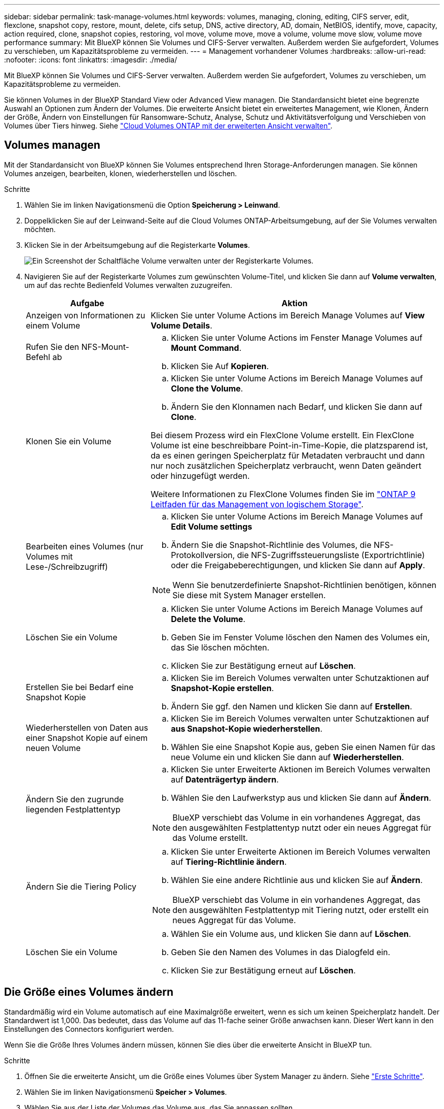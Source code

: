 ---
sidebar: sidebar 
permalink: task-manage-volumes.html 
keywords: volumes, managing, cloning, editing, CIFS server, edit, flexclone, snapshot copy, restore, mount, delete, cifs setup, DNS, active directory, AD, domain, NetBIOS, identify, move, capacity, action required, clone, snapshot copies, restoring, vol move, volume move, move a volume, volume move slow, volume move performance 
summary: Mit BlueXP können Sie Volumes und CIFS-Server verwalten. Außerdem werden Sie aufgefordert, Volumes zu verschieben, um Kapazitätsprobleme zu vermeiden. 
---
= Management vorhandener Volumes
:hardbreaks:
:allow-uri-read: 
:nofooter: 
:icons: font
:linkattrs: 
:imagesdir: ./media/


[role="lead"]
Mit BlueXP können Sie Volumes und CIFS-Server verwalten. Außerdem werden Sie aufgefordert, Volumes zu verschieben, um Kapazitätsprobleme zu vermeiden.

Sie können Volumes in der BlueXP Standard View oder Advanced View managen. Die Standardansicht bietet eine begrenzte Auswahl an Optionen zum Ändern der Volumes. Die erweiterte Ansicht bietet ein erweitertes Management, wie Klonen, Ändern der Größe, Ändern von Einstellungen für Ransomware-Schutz, Analyse, Schutz und Aktivitätsverfolgung und Verschieben von Volumes über Tiers hinweg. Siehe link:task-administer-advanced-view.html["Cloud Volumes ONTAP mit der erweiterten Ansicht verwalten"].



== Volumes managen

Mit der Standardansicht von BlueXP können Sie Volumes entsprechend Ihren Storage-Anforderungen managen. Sie können Volumes anzeigen, bearbeiten, klonen, wiederherstellen und löschen.

.Schritte
. Wählen Sie im linken Navigationsmenü die Option *Speicherung > Leinwand*.
. Doppelklicken Sie auf der Leinwand-Seite auf die Cloud Volumes ONTAP-Arbeitsumgebung, auf der Sie Volumes verwalten möchten.
. Klicken Sie in der Arbeitsumgebung auf die Registerkarte *Volumes*.
+
image:screenshot_manage_vol_button.png["Ein Screenshot der Schaltfläche Volume verwalten unter der Registerkarte Volumes."]

. Navigieren Sie auf der Registerkarte Volumes zum gewünschten Volume-Titel, und klicken Sie dann auf *Volume verwalten*, um auf das rechte Bedienfeld Volumes verwalten zuzugreifen.
+
[cols="30,70"]
|===
| Aufgabe | Aktion 


| Anzeigen von Informationen zu einem Volume | Klicken Sie unter Volume Actions im Bereich Manage Volumes auf *View Volume Details*. 


| Rufen Sie den NFS-Mount-Befehl ab  a| 
.. Klicken Sie unter Volume Actions im Fenster Manage Volumes auf *Mount Command*.
.. Klicken Sie Auf *Kopieren*.




| Klonen Sie ein Volume  a| 
.. Klicken Sie unter Volume Actions im Bereich Manage Volumes auf *Clone the Volume*.
.. Ändern Sie den Klonnamen nach Bedarf, und klicken Sie dann auf *Clone*.


Bei diesem Prozess wird ein FlexClone Volume erstellt. Ein FlexClone Volume ist eine beschreibbare Point-in-Time-Kopie, die platzsparend ist, da es einen geringen Speicherplatz für Metadaten verbraucht und dann nur noch zusätzlichen Speicherplatz verbraucht, wenn Daten geändert oder hinzugefügt werden.

Weitere Informationen zu FlexClone Volumes finden Sie im http://docs.netapp.com/ontap-9/topic/com.netapp.doc.dot-cm-vsmg/home.html["ONTAP 9 Leitfaden für das Management von logischem Storage"^].



| Bearbeiten eines Volumes (nur Volumes mit Lese-/Schreibzugriff)  a| 
.. Klicken Sie unter Volume Actions im Bereich Manage Volumes auf *Edit Volume settings*
.. Ändern Sie die Snapshot-Richtlinie des Volumes, die NFS-Protokollversion, die NFS-Zugriffssteuerungsliste (Exportrichtlinie) oder die Freigabeberechtigungen, und klicken Sie dann auf *Apply*.



NOTE: Wenn Sie benutzerdefinierte Snapshot-Richtlinien benötigen, können Sie diese mit System Manager erstellen.



| Löschen Sie ein Volume  a| 
.. Klicken Sie unter Volume Actions im Bereich Manage Volumes auf *Delete the Volume*.
.. Geben Sie im Fenster Volume löschen den Namen des Volumes ein, das Sie löschen möchten.
.. Klicken Sie zur Bestätigung erneut auf *Löschen*.




| Erstellen Sie bei Bedarf eine Snapshot Kopie  a| 
.. Klicken Sie im Bereich Volumes verwalten unter Schutzaktionen auf *Snapshot-Kopie erstellen*.
.. Ändern Sie ggf. den Namen und klicken Sie dann auf *Erstellen*.




| Wiederherstellen von Daten aus einer Snapshot Kopie auf einem neuen Volume  a| 
.. Klicken Sie im Bereich Volumes verwalten unter Schutzaktionen auf *aus Snapshot-Kopie wiederherstellen*.
.. Wählen Sie eine Snapshot Kopie aus, geben Sie einen Namen für das neue Volume ein und klicken Sie dann auf *Wiederherstellen*.




| Ändern Sie den zugrunde liegenden Festplattentyp  a| 
.. Klicken Sie unter Erweiterte Aktionen im Bereich Volumes verwalten auf *Datenträgertyp ändern*.
.. Wählen Sie den Laufwerkstyp aus und klicken Sie dann auf *Ändern*.



NOTE: BlueXP verschiebt das Volume in ein vorhandenes Aggregat, das den ausgewählten Festplattentyp nutzt oder ein neues Aggregat für das Volume erstellt.



| Ändern Sie die Tiering Policy  a| 
.. Klicken Sie unter Erweiterte Aktionen im Bereich Volumes verwalten auf *Tiering-Richtlinie ändern*.
.. Wählen Sie eine andere Richtlinie aus und klicken Sie auf *Ändern*.



NOTE: BlueXP verschiebt das Volume in ein vorhandenes Aggregat, das den ausgewählten Festplattentyp mit Tiering nutzt, oder erstellt ein neues Aggregat für das Volume.



| Löschen Sie ein Volume  a| 
.. Wählen Sie ein Volume aus, und klicken Sie dann auf *Löschen*.
.. Geben Sie den Namen des Volumes in das Dialogfeld ein.
.. Klicken Sie zur Bestätigung erneut auf *Löschen*.


|===




== Die Größe eines Volumes ändern

Standardmäßig wird ein Volume automatisch auf eine Maximalgröße erweitert, wenn es sich um keinen Speicherplatz handelt. Der Standardwert ist 1,000. Das bedeutet, dass das Volume auf das 11-fache seiner Größe anwachsen kann. Dieser Wert kann in den Einstellungen des Connectors konfiguriert werden.

Wenn Sie die Größe Ihres Volumes ändern müssen, können Sie dies über die erweiterte Ansicht in BlueXP tun.

.Schritte
. Öffnen Sie die erweiterte Ansicht, um die Größe eines Volumes über System Manager zu ändern. Siehe link:task-administer-advanced-view.html#how-to-get-started["Erste Schritte"].
. Wählen Sie im linken Navigationsmenü *Speicher > Volumes*.
. Wählen Sie aus der Liste der Volumes das Volume aus, das Sie anpassen sollten.
. Klicken Sie auf das Optionssymbol image:screenshot_gallery_options.gif["Kabob-Symbol"].
. Wählen Sie *Größe Ändern*.
. Bearbeiten Sie auf dem Bildschirm *Resize Volume* den Prozentsatz der Kapazität und der Snapshot-Reserve nach Bedarf. Sie können den vorhandenen, verfügbaren Speicherplatz mit der geänderten Kapazität vergleichen.
. Klicken Sie Auf *Speichern*.


image:screenshot-resize-volume.png["Der Bildschirm zeigt die geänderte Kapazität nach der Größe des Volumes an"]

Berücksichtigen Sie unbedingt die Kapazitätsgrenzen Ihres Systems, wenn Sie die Größe der Volumes ändern. Wechseln Sie zum https://docs.netapp.com/us-en/cloud-volumes-ontap-relnotes/index.html["Versionshinweise zu Cloud Volumes ONTAP"^] Entnehmen.



== Ändern Sie den CIFS-Server

Wenn Sie Ihre DNS-Server oder Active Directory-Domain ändern, müssen Sie den CIFS-Server in Cloud Volumes ONTAP ändern, damit er weiterhin Storage für Clients bereitstellen kann.

.Schritte
. Klicken Sie in der Arbeitsumgebung auf der Registerkarte Übersicht auf die Registerkarte Funktion im rechten Fensterbereich.
. Klicken Sie im Feld CIFS-Setup auf das Symbol *Bleistift*, um das CIFS-Setup-Fenster anzuzeigen.
. Geben Sie die Einstellungen für den CIFS-Server an:
+
[cols="30,70"]
|===
| Aufgabe | Aktion 


| Storage VM (SVM) auswählen | Durch Auswahl der SVM (Storage Virtual Machine) des Cloud Volume ONTAP werden die konfigurierten CIFS-Informationen angezeigt. 


| Active Directory-Domäne, der Sie beitreten möchten | Der FQDN der Active Directory (AD)-Domain, der der CIFS-Server beitreten soll. 


| Anmeldeinformationen, die zur Aufnahme in die Domäne autorisiert sind | Der Name und das Kennwort eines Windows-Kontos mit ausreichenden Berechtigungen zum Hinzufügen von Computern zur angegebenen Organisationseinheit (OU) innerhalb der AD-Domäne. 


| Primäre und sekundäre DNS-IP-Adresse | Die IP-Adressen der DNS-Server, die die Namensauflösung für den CIFS-Server bereitstellen. Die aufgeführten DNS-Server müssen die Servicestandortdatensätze (SRV) enthalten, die zum Auffinden der Active Directory LDAP-Server und Domänencontroller für die Domain, der der CIFS-Server beitreten wird, erforderlich sind. Ifdef::gcp[] Wenn Sie Google Managed Active Directory konfigurieren, kann AD standardmäßig mit der IP-Adresse 169.254.169.254 aufgerufen werden. Endif::gcp[] 


| DNS-Domäne | Die DNS-Domain für die Cloud Volumes ONTAP Storage Virtual Machine (SVM). In den meisten Fällen entspricht die Domäne der AD-Domäne. 


| CIFS-Server-BIOS-Name | Ein CIFS-Servername, der in der AD-Domain eindeutig ist. 


| Organisationseinheit  a| 
Die Organisationseinheit innerhalb der AD-Domain, die dem CIFS-Server zugeordnet werden soll. Der Standardwert lautet CN=Computers.

ifdef::aws[]

** Um von AWS verwaltete Microsoft AD als AD-Server für Cloud Volumes ONTAP zu konfigurieren, geben Sie in diesem Feld *OU=Computers,OU=corp* ein.


endif::aws[]

ifdef::azure[]

** Um Azure AD-Domänendienste als AD-Server für Cloud Volumes ONTAP zu konfigurieren, geben Sie in diesem Feld *OU=AADDC-Computer* oder *OU=AADDC-Benutzer* ein.link:https://docs.microsoft.com/en-us/azure/active-directory-domain-services/create-ou["Azure-Dokumentation: Erstellen Sie eine Organisationseinheit (Organisationseinheit, OU) in einer von Azure AD-Domänendiensten gemanagten Domäne"^]


endif::azure[]

ifdef::gcp[]

** Um von Google verwaltete Microsoft AD als AD-Server für Cloud Volumes ONTAP zu konfigurieren, geben Sie in diesem Feld *OU=Computer,OU=Cloud* ein.link:https://cloud.google.com/managed-microsoft-ad/docs/manage-active-directory-objects#organizational_units["Google Cloud Documentation: Organizational Units in Google Managed Microsoft AD"^]


endif::gcp[]

|===
. Klicken Sie Auf *Set*.


.Ergebnis
Cloud Volumes ONTAP aktualisiert den CIFS-Server mit den Änderungen.



== Verschieben Sie ein Volume

Verschieben Sie Volumes, um die Kapazitätsauslastung, die Performance zu verbessern und Service Level Agreements zu erfüllen.

Sie können ein Volume in System Manager verschieben, indem Sie ein Volume und das Zielaggregat auswählen, den Vorgang zur Volume-Verschiebung starten und optional den Auftrag zur Volume-Verschiebung überwachen. Bei Nutzung von System Manager wird die Verschiebung eines Volumes automatisch abgeschlossen.

.Schritte
. Verwenden Sie System Manager oder die CLI, um die Volumes in das Aggregat zu verschieben.
+
In den meisten Fällen können Sie mit System Manager Volumes verschieben.

+
Anweisungen hierzu finden Sie im link:http://docs.netapp.com/ontap-9/topic/com.netapp.doc.exp-vol-move/home.html["ONTAP 9 Volume Move Express Guide"^].





== Verschieben eines Volumes, wenn BlueXP eine Meldung Aktion erforderlich anzeigt

In BlueXP wird möglicherweise eine Meldung „Aktion erforderlich“ angezeigt, die besagt, dass das Verschieben eines Volumes erforderlich ist, um Kapazitätsprobleme zu vermeiden, aber Sie müssen das Problem selbst beheben. In diesem Fall müssen Sie herausfinden, wie das Problem behoben werden kann, und dann ein oder mehrere Volumes verschieben.


TIP: BlueXP zeigt diese „Aktion erforderlich“-Meldungen an, wenn ein Aggregat 90 % der verwendeten Kapazität erreicht hat. Wenn Daten-Tiering aktiviert ist, werden die Meldungen angezeigt, wenn ein Aggregat eine zu 80 % genutzte Kapazität erreicht hat. Standardmäßig werden 10 % freier Speicherplatz für das Daten-Tiering reserviert. link:task-tiering.html#changing-the-free-space-ratio-for-data-tiering["Erfahren Sie mehr über das freie Speicherplatzverhältnis für Daten-Tiering"^].

.Schritte
. <<Erkennen der Behebung von Kapazitätsproblemen>>.
. Verschieben Sie Volumes basierend auf Ihrer Analyse, um Kapazitätsprobleme zu vermeiden:
+
** <<Verschieben Sie Volumes in ein anderes System, um Kapazitätsprobleme zu vermeiden>>.
** <<Verschieben Sie Volumes in ein anderes Aggregat, um Kapazitätsprobleme zu vermeiden>>.






=== Erkennen der Behebung von Kapazitätsproblemen

Wenn BlueXP keine Empfehlungen zum Verschieben eines Volumes zur Vermeidung von Kapazitätsproblemen bereitstellen kann, müssen Sie die Volumes identifizieren, die verschoben werden müssen und ob Sie sie zu einem anderen Aggregat auf demselben System oder einem anderen System verschieben möchten.

.Schritte
. Zeigen Sie die erweiterten Informationen in der Meldung Aktion erforderlich an, um das Aggregat zu identifizieren, das seine Kapazitätsgrenze erreicht hat.
+
Die erweiterten Informationen sollten beispielsweise Folgendes enthalten: Aggregat aggr1 hat seine Kapazitätsgrenze erreicht.

. Identifizieren Sie ein oder mehrere Volumes, die aus dem Aggregat verschoben werden sollen:
+
.. Klicken Sie in der Arbeitsumgebung auf die Registerkarte *Aggregate*.
.. Navigieren Sie zur gewünschten Aggregat-Kachel, und klicken Sie dann auf *... (Ellipsensymbol) > Aggregatdetails anzeigen*.
.. Überprüfen Sie auf der Registerkarte „Übersicht“ des Bildschirms „Aggregatdetails“ die Größe jedes Volumes, und wählen Sie ein oder mehrere Volumes aus dem Aggregat aus.
+
Sie sollten Volumes auswählen, die groß genug sind, um Speicherplatz im Aggregat freizugeben, damit Sie in Zukunft zusätzliche Kapazitätsprobleme vermeiden können.

+
image::screenshot_aggr_volume_overview.png[Screenshot Aggr Volume – Übersicht]



. Wenn das System die Festplattengrenze nicht erreicht hat, sollten Sie die Volumes in ein vorhandenes Aggregat oder ein neues Aggregat auf demselben System verschieben.
+
Weitere Informationen finden Sie unter <<move-volumes-aggregate-capacity,Verschieben Sie Volumes in ein anderes Aggregat, um Kapazitätsprobleme zu vermeiden>>.

. Wenn das System die Festplattengrenze erreicht hat, führen Sie einen der folgenden Schritte aus:
+
.. Löschen Sie nicht verwendete Volumes.
.. Ordnen Sie Volumes neu an, um Speicherplatz auf einem Aggregat freizugeben.
+
Weitere Informationen finden Sie unter <<move-volumes-aggregate-capacity,Verschieben Sie Volumes in ein anderes Aggregat, um Kapazitätsprobleme zu vermeiden>>.

.. Verschieben Sie zwei oder mehr Volumes auf ein anderes System mit Speicherplatz.
+
Weitere Informationen finden Sie unter <<move-volumes-aggregate-capacity,Verschieben Sie Volumes in ein anderes Aggregat, um Kapazitätsprobleme zu vermeiden>>.







=== Verschieben Sie Volumes in ein anderes System, um Kapazitätsprobleme zu vermeiden

Sie können ein oder mehrere Volumes in ein anderes Cloud Volumes ONTAP System verschieben, um Kapazitätsprobleme zu vermeiden. Dies kann erforderlich sein, wenn das System die Festplattengrenze erreicht hat.

.Über diese Aufgabe
Sie können die folgenden Schritte in dieser Aufgabe ausführen, um die folgende Meldung "Aktion erforderlich" zu korrigieren:

[]
====
Das Verschieben eines Volumes ist notwendig, um Kapazitätsprobleme zu vermeiden. BlueXP kann diese Aktion jedoch nicht für Sie ausführen, da das System die Festplattengrenze erreicht hat.

====
.Schritte
. Identifizieren Sie ein Cloud Volumes ONTAP System mit verfügbarer Kapazität, oder implementieren Sie ein neues System.
. Ziehen Sie die Quellarbeitsumgebung per Drag & Drop in die Zielarbeitsumgebung, um eine einmalige Datenreplizierung des Volumes durchzuführen.
+
Weitere Informationen finden Sie unter link:https://docs.netapp.com/us-en/bluexp-replication/task-replicating-data.html["Replizierung von Daten zwischen Systemen"^].

. Wechseln Sie zur Seite "Replication Status", und brechen Sie die SnapMirror Beziehung ab, um das replizierte Volume von einem Datensicherungsvolume in ein Lese-/Schreibvolume zu konvertieren.
+
Weitere Informationen finden Sie unter link:https://docs.netapp.com/us-en/bluexp-replication/task-replicating-data.html#managing-data-replication-schedules-and-relationships["Managen von Plänen und Beziehungen zur Datenreplizierung"^].

. Konfigurieren Sie das Volume für den Datenzugriff.
+
Informationen über die Konfiguration eines Ziel-Volume für den Datenzugriff finden Sie unter link:http://docs.netapp.com/ontap-9/topic/com.netapp.doc.exp-sm-ic-fr/home.html["ONTAP 9 Express Guide für die Disaster Recovery von Volumes"^].

. Löschen Sie das ursprüngliche Volume.
+
Weitere Informationen finden Sie unter link:task-manage-volumes.html#manage-volumes["Volumes managen"].





=== Verschieben Sie Volumes in ein anderes Aggregat, um Kapazitätsprobleme zu vermeiden

Sie können ein oder mehrere Volumes in ein anderes Aggregat verschieben, um Kapazitätsprobleme zu vermeiden.

.Über diese Aufgabe
Sie können die folgenden Schritte in dieser Aufgabe ausführen, um die folgende Meldung "Aktion erforderlich" zu korrigieren:

[]
====
Das Verschieben von zwei oder mehr Volumes ist notwendig, um Kapazitätsprobleme zu vermeiden, BlueXP kann diese Aktion jedoch nicht für Sie durchführen.

====
.Schritte
. Überprüfen Sie, ob ein vorhandenes Aggregat über die verfügbare Kapazität für die Volumes verfügt, die Sie verschieben müssen:
+
.. Klicken Sie in der Arbeitsumgebung auf die Registerkarte *Aggregate*.
.. Navigieren Sie zur gewünschten Aggregat-Kachel, und klicken Sie dann auf *... (Ellipsensymbol) > Aggregatdetails anzeigen*.
.. Zeigen Sie unter der Kachel „Aggregat“ die verfügbare Kapazität an (bereitgestellte Größe minus genutzte Aggregatkapazität).
+
image::screenshot_aggr_capacity.png[Screenshot Aggr Kapazität]



. Fügen Sie bei Bedarf Festplatten zu einem vorhandenen Aggregat hinzu:
+
.. Wählen Sie das Aggregat aus und klicken Sie dann auf *... (Ellipsensymbol) > Datenträger hinzufügen*.
.. Wählen Sie die Anzahl der hinzuzufügenden Festplatten aus, und klicken Sie dann auf *Hinzufügen*.


. Wenn keine Aggregate über verfügbare Kapazität verfügen, erstellen Sie ein neues Aggregat.
+
Weitere Informationen finden Sie unter link:task-create-aggregates.html["Aggregate werden erstellt"^].

. Verwenden Sie System Manager oder die CLI, um die Volumes in das Aggregat zu verschieben.
. In den meisten Fällen können Sie mit System Manager Volumes verschieben.
+
Anweisungen hierzu finden Sie im link:http://docs.netapp.com/ontap-9/topic/com.netapp.doc.exp-vol-move/home.html["ONTAP 9 Volume Move Express Guide"^].





== Gründe, warum eine Volume-Verschiebung langsam durchführen könnte

Das Verschieben eines Volumes dauert möglicherweise länger, als erwartet wird, wenn eine der folgenden Bedingungen für Cloud Volumes ONTAP zutrifft:

* Das Volume ist ein Klon.
* Das Volume ist ein übergeordnetes Objekt eines Klons.
* Das Quell- oder Zielaggregat verfügt über eine einzige durchsatzoptimierte Festplatte (st1).
* Eines der Aggregate verwendet ein älteres Benennungsschema für Objekte. Beide Aggregate müssen das gleiche Namenformat verwenden.
+
Ein älteres Benennungsschema wird verwendet, wenn das Daten-Tiering auf einem Aggregat in Version 9.4 oder früher aktiviert wurde.

* Die Verschlüsselungseinstellungen stimmen nicht mit den Quell- und Zielaggregaten überein. Zudem wird ein Rekey ausgeführt.
* Die Option _-Tiering-Richtlinie_ wurde bei der Verschiebung des Volumes angegeben, um die Tiering-Richtlinie zu ändern.
* Die Option _-Generate-Destination-key_ wurde für die Verschiebung des Volumes angegeben.




== Zeigen Sie FlexGroup Volumes an

FlexGroup Volumes, die über CLI oder System Manager erstellt wurden, können direkt über die Registerkarte Volumes in BlueXP angezeigt werden. Wie bei FlexVol Volumes angegeben, bietet BlueXP über eine dedizierte Volume-Kachel detaillierte Informationen zu den erstellten FleGroup Volumes. Unter der Kachel „Volumes“ können Sie jede FlexGroup Volume-Gruppe über den Mauszeiger über das Symbol halten. Darüber hinaus können Sie FlexGroup-Volumes in der Listenansicht Volumes in der Spalte Volume-Stil identifizieren und sortieren.

image::screenshot_show_flexgroup_vol.png[Screenshot zeigt FlexGroup Vol]


NOTE: Derzeit können Sie vorhandene FlexGroup Volumes nur unter BlueXP anzeigen. Die Möglichkeit zum Erstellen von FlexGroup Volumes in BlueXP ist nicht verfügbar, aber für eine zukünftige Version geplant.
